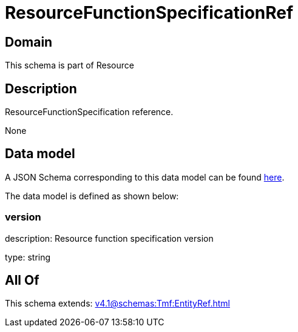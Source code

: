 = ResourceFunctionSpecificationRef

[#domain]
== Domain

This schema is part of Resource

[#description]
== Description

ResourceFunctionSpecification reference.

None

[#data_model]
== Data model

A JSON Schema corresponding to this data model can be found https://tmforum.org[here].

The data model is defined as shown below:


=== version
description: Resource function specification version

type: string


[#all_of]
== All Of

This schema extends: xref:v4.1@schemas:Tmf:EntityRef.adoc[]
